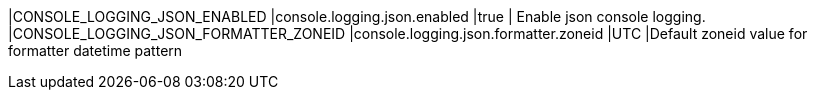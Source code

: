 |CONSOLE_LOGGING_JSON_ENABLED |console.logging.json.enabled |true | Enable json console logging. 
|CONSOLE_LOGGING_JSON_FORMATTER_ZONEID |console.logging.json.formatter.zoneid |UTC |Default zoneid value for formatter datetime pattern
